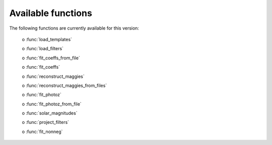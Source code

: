 Available functions
-------------------

The following functions are currently available for this version:

    o :func:`load_templates`
    
    o :func:`load_filters`
    
    o :func:`fit_coeffs_from_file`
    
    o :func:`fit_coeffs`
    
    o :func:`reconstruct_maggies`
    
    o :func:`reconstruct_maggies_from_files`
    
    o :func:`fit_photoz`
    
    o :func:`fit_photoz_from_file`
    
    o :func:`solar_magnitudes`
    
    o :func:`project_filters`
    
    o :func:`fit_nonneg`
